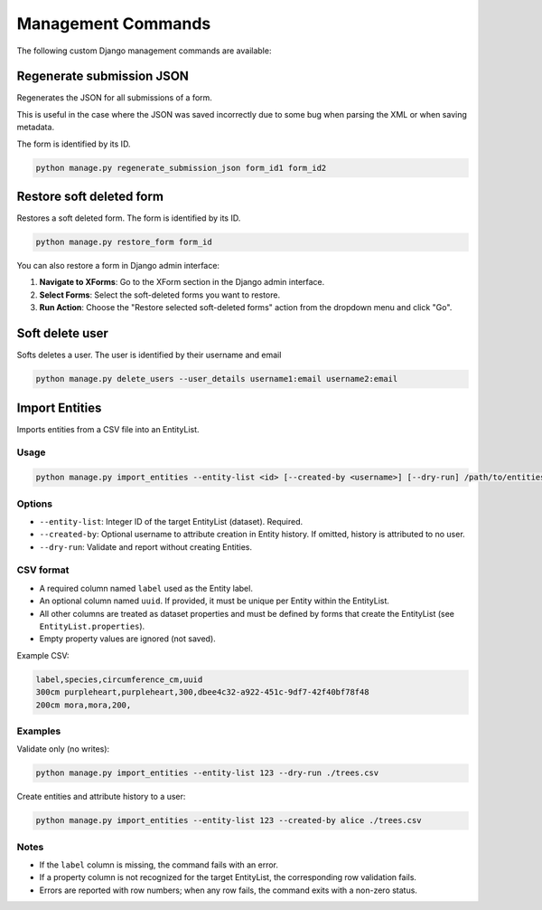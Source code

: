 Management Commands
===================

The following custom Django management commands are available:

Regenerate submission JSON
--------------------------

Regenerates the JSON for all submissions of a form.

This is useful in the case where the JSON was saved incorrectly due to some bug when parsing the XML or when saving metadata.

The form is identified by its ID.

.. code-block:: bash

    python manage.py regenerate_submission_json form_id1 form_id2


Restore soft deleted form
-------------------------

Restores a soft deleted form. The form is identified by its ID.

.. code-block:: bash

    python manage.py restore_form form_id

You can also restore a form in Django admin interface:

1. **Navigate to XForms**: Go to the XForm section in the Django admin interface.

2. **Select Forms**: Select the soft-deleted forms you want to restore.

3. **Run Action**: Choose the "Restore selected soft-deleted forms" action from the dropdown menu and click "Go".


Soft delete user
----------------

Softs deletes a user. The user is identified by their username and email

.. code-block:: bash

    python manage.py delete_users --user_details username1:email username2:email


Import Entities
---------------

Imports entities from a CSV file into an EntityList.

Usage
^^^^^

.. code-block:: bash

    python manage.py import_entities --entity-list <id> [--created-by <username>] [--dry-run] /path/to/entities.csv

Options
^^^^^^^

- ``--entity-list``: Integer ID of the target EntityList (dataset). Required.
- ``--created-by``: Optional username to attribute creation in Entity history. If omitted, history is attributed to no user.
- ``--dry-run``: Validate and report without creating Entities.

CSV format
^^^^^^^^^^

- A required column named ``label`` used as the Entity label.
- An optional column named ``uuid``. If provided, it must be unique per Entity within the EntityList.
- All other columns are treated as dataset properties and must be defined by forms that create the EntityList (see ``EntityList.properties``).
- Empty property values are ignored (not saved).

Example CSV:

.. code-block:: csv

    label,species,circumference_cm,uuid
    300cm purpleheart,purpleheart,300,dbee4c32-a922-451c-9df7-42f40bf78f48
    200cm mora,mora,200,

Examples
^^^^^^^^

Validate only (no writes):

.. code-block:: bash

    python manage.py import_entities --entity-list 123 --dry-run ./trees.csv

Create entities and attribute history to a user:

.. code-block:: bash

    python manage.py import_entities --entity-list 123 --created-by alice ./trees.csv

Notes
^^^^^

- If the ``label`` column is missing, the command fails with an error.
- If a property column is not recognized for the target EntityList, the corresponding row validation fails.
- Errors are reported with row numbers; when any row fails, the command exits with a non-zero status.
